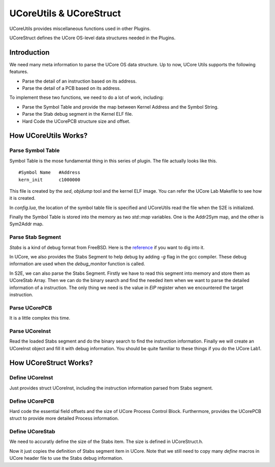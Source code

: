 ========================
UCoreUtils & UCoreStruct
========================

UCoreUtils provides miscellaneous functions used in other Plugins.

UCoreStruct defines the UCore OS-level data structures needed in the Plugins.

Introduction
============

We need many meta information to parse the UCore OS data structure.
Up to now, UCore Utils supports the following features.

* Parse the detail of an instruction based on its address.
* Parse the detail of a PCB based on its address.

To implement these two functions, we need to do a lot of work, including:

* Parse the Symbol Table and provide the map between Kernel Address and the Symbol String.
* Parse the Stab debug segment in the Kernel ELF file.
* Hard Code the UCorePCB structure size and offset.

How UCoreUtils Works?
=====================

Parse Symbol Table
------------------

Symbol Table is the mose fundamental thing in this series of plugin. The file actually looks like this.

::

         #Symbol Name   #Address
         kern_init      c1000000

This file is created by the *sed*, *objdump* tool and the kernel ELF image. You can refer the UCore Lab Makefile to see how it is created.

In *config.lua*, the location of the symbol table file is specified and UCoreUtils read the file when the S2E is initialized.

Finally the Symbol Table is stored into the memory as two *std::map* variables. One is the Addr2Sym map, and the other is Sym2Addr map.

Parse Stab Segment
------------------

*Stabs* is a kind of debug format from FreeBSD. Here is the `reference <http://docs.freebsd.org/info/stabs/stabs.pdf>`_ if you want to dig into it.

In UCore, we also provides the Stabs Segment to help debug by adding *-g* flag in the gcc compiler. These debug information are used when the *debug_monitor* function is called.

In S2E, we can also parse the Stabs Segment. Firstly we have to read this segment into memory and store them as UCoreStab Array. Then we can do the binary search and find the needed item when we want to parse the detailed information of a instruction. The only thing we need is the value in *EIP* register when we encountered the target instruction.

Parse UCorePCB
--------------

It is a little complex this time.

Parse UCoreInst
---------------

Read the loaded Stabs segment and do the binary search to find the instruction information.
Finally we will create an UCoreInst object and fill it with debug information.
You should be quite familiar to these things if you do the UCore Lab1.

How UCoreStruct Works?
======================

Define UCoreInst
----------------

Just provides struct UCoreInst, including the instruction information parsed from Stabs segment.

Define UCorePCB
---------------

Hard code the essential field offsets and the size of UCore Process Control Block.
Furthermore, provides the UCorePCB struct to provide more detailed Process information.

Define UCoreStab
----------------

We need to accuratly define the size of the Stabs item. The size is defined in UCoreStruct.h.

Now it just copies the definition of Stabs segment item in UCore.
Note that we still need to copy many *define* macros in UCore header file to use the Stabs debug information.
